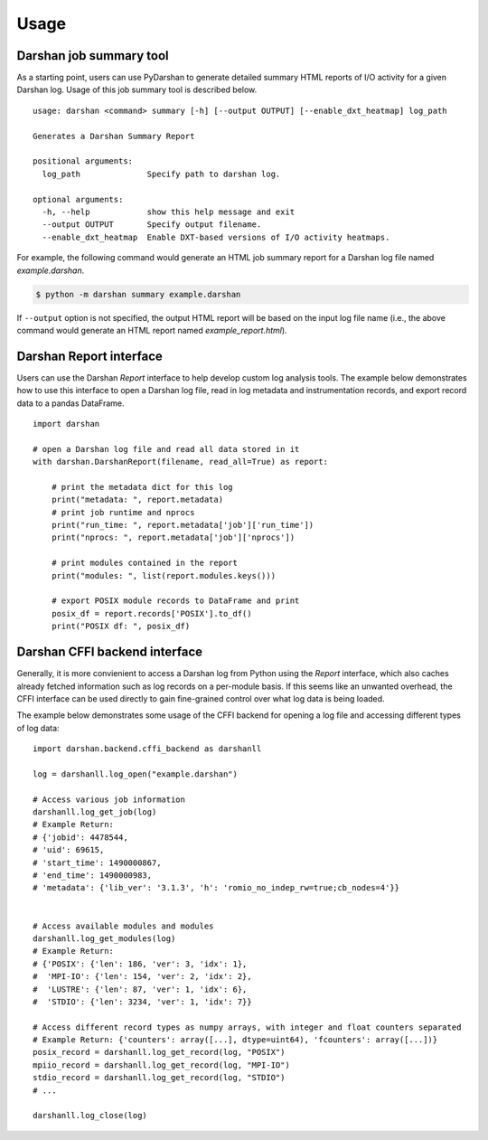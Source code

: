 .. _usage:

=====
Usage
=====

Darshan job summary tool
------------------------

As a starting point, users can use PyDarshan to generate detailed
summary HTML reports of I/O activity for a given Darshan log.
Usage of this job summary tool is described below. ::

    usage: darshan <command> summary [-h] [--output OUTPUT] [--enable_dxt_heatmap] log_path

    Generates a Darshan Summary Report

    positional arguments:
      log_path              Specify path to darshan log.

    optional arguments:
      -h, --help            show this help message and exit
      --output OUTPUT       Specify output filename.
      --enable_dxt_heatmap  Enable DXT-based versions of I/O activity heatmaps.

For example, the following command would generate an HTML job summary report
for a Darshan log file named `example.darshan`.

.. code-block:: console

    $ python -m darshan summary example.darshan

If ``--output`` option is not specified, the output HTML report will be based
on the input log file name (i.e., the above command would generate an HTML
report named `example_report.html`).

Darshan Report interface
------------------------

Users can use the Darshan `Report` interface to help develop custom log analysis tools.
The example below demonstrates how to use this interface to open a Darshan log file,
read in log metadata and instrumentation records, and export record data to a pandas
DataFrame. ::

    import darshan

    # open a Darshan log file and read all data stored in it
    with darshan.DarshanReport(filename, read_all=True) as report:

        # print the metadata dict for this log
        print("metadata: ", report.metadata)
        # print job runtime and nprocs
        print("run_time: ", report.metadata['job']['run_time'])
        print("nprocs: ", report.metadata['job']['nprocs'])

        # print modules contained in the report
        print("modules: ", list(report.modules.keys()))

        # export POSIX module records to DataFrame and print
        posix_df = report.records['POSIX'].to_df()
        print("POSIX df: ", posix_df)


Darshan CFFI backend interface
------------------------------

Generally, it is more convienient to access a Darshan log from Python using the `Report`
interface, which also caches already fetched information such as log records on a
per-module basis.
If this seems like an unwanted overhead, the CFFI interface can be used directly to gain
fine-grained control over what log data is being loaded.

The example below demonstrates some usage of the CFFI backend for opening a
log file and accessing different types of log data::

    import darshan.backend.cffi_backend as darshanll

    log = darshanll.log_open("example.darshan")

    # Access various job information
    darshanll.log_get_job(log)
    # Example Return:
    # {'jobid': 4478544,
    # 'uid': 69615,
    # 'start_time': 1490000867,
    # 'end_time': 1490000983,
    # 'metadata': {'lib_ver': '3.1.3', 'h': 'romio_no_indep_rw=true;cb_nodes=4'}}


    # Access available modules and modules
    darshanll.log_get_modules(log)
    # Example Return:
    # {'POSIX': {'len': 186, 'ver': 3, 'idx': 1},
    #  'MPI-IO': {'len': 154, 'ver': 2, 'idx': 2},
    #  'LUSTRE': {'len': 87, 'ver': 1, 'idx': 6},
    #  'STDIO': {'len': 3234, 'ver': 1, 'idx': 7}}

    # Access different record types as numpy arrays, with integer and float counters separated
    # Example Return: {'counters': array([...], dtype=uint64), 'fcounters': array([...])}
    posix_record = darshanll.log_get_record(log, "POSIX")
    mpiio_record = darshanll.log_get_record(log, "MPI-IO")
    stdio_record = darshanll.log_get_record(log, "STDIO")
    # ...

    darshanll.log_close(log)
